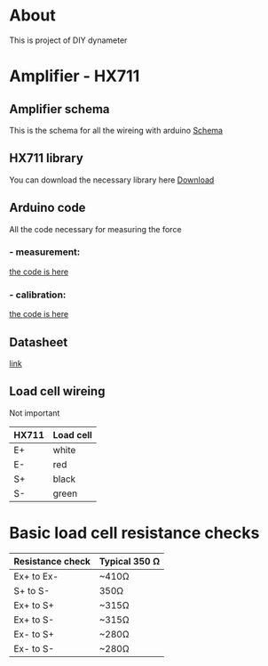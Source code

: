 * About
This is project of DIY dynameter
* Amplifier - HX711
** Amplifier schema
This is the schema for all the wireing with arduino
 [[file:amplifier_schema.png][Schema]]
** HX711 library
You can download the necessary library here
[[https://halckemy.s3.amazonaws.com/uploads/attachments/392655/HX711-master.zip][Download]]
** Arduino code
All the code necessary for measuring the force
***  - measurement:
[[file:measurement.ino][the code is here]]
***  - calibration:
[[file:calibration.ino][the code is here]]
** Datasheet
[[https://circuits4you.com/wp-content/uploads/2016/11/hx711_datasheet_english.pdf][link]]
** Load cell wireing
Not important
| HX711 | Load cell |
|-------+-----------|
| E+    | white     |
| E-    | red       |
| S+    | black     |
| S-    | green     |
* Basic load cell resistance checks
| Resistance check | Typical 350 Ω |
|------------------+---------------|
| Ex+ to Ex-       | ~410Ω         |
| S+ to S-         | 350Ω          |
| Ex+ to S+        | ~315Ω         |
| Ex+ to S-        | ~315Ω         |
| Ex- to S+        | ~280Ω         |
| Ex- to S-        | ~280Ω         |


